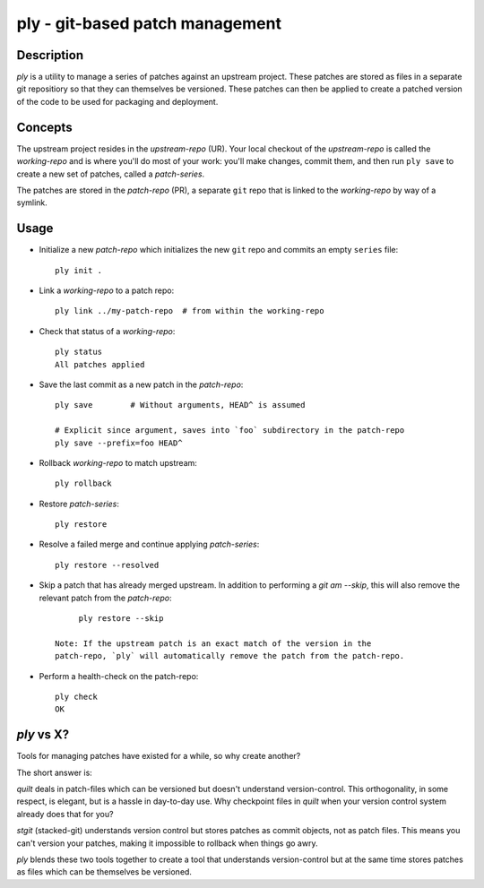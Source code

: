 ================================
ply - git-based patch management
================================


Description
===========

`ply` is a utility to manage a series of patches against an upstream project.
These patches are stored as files in a separate git repositiory so that they
can themselves be versioned. These patches can then be applied to create a
patched version of the code to be used for packaging and deployment.


Concepts
========

The upstream project resides in the `upstream-repo` (UR). Your local
checkout of the `upstream-repo` is called the `working-repo` and is where
you'll do most of your work: you'll make changes, commit them, and then run
``ply save`` to create a new set of patches, called a `patch-series`.

The patches are stored in the `patch-repo` (PR), a separate ``git`` repo
that is linked to the `working-repo` by way of a symlink.


Usage
=====

* Initialize a new `patch-repo` which initializes the new ``git`` repo and
  commits an empty ``series`` file::

    ply init .

* Link a `working-repo` to a patch repo::

    ply link ../my-patch-repo  # from within the working-repo

* Check that status of a `working-repo`::

    ply status
    All patches applied

* Save the last commit as a new patch in the `patch-repo`::

    ply save        # Without arguments, HEAD^ is assumed

    # Explicit since argument, saves into `foo` subdirectory in the patch-repo
    ply save --prefix=foo HEAD^

* Rollback `working-repo` to match upstream::

    ply rollback

* Restore `patch-series`::

    ply restore

* Resolve a failed merge and continue applying `patch-series`::

    ply restore --resolved

* Skip a patch that has already merged upstream. In addition to performing a
  `git am --skip`, this will also remove the relevant patch from the
  `patch-repo`::

        ply restore --skip

   Note: If the upstream patch is an exact match of the version in the
   patch-repo, `ply` will automatically remove the patch from the patch-repo.

* Perform a health-check on the patch-repo::

    ply check
    OK


`ply` vs X?
===========

Tools for managing patches have existed for a while, so why create another?

The short answer is:

`quilt` deals in patch-files which can be versioned but doesn't understand
version-control. This orthogonality, in some respect, is elegant, but is a
hassle in day-to-day use. Why checkpoint files in `quilt` when your version
control system already does that for you?

`stgit` (stacked-git) understands version control but stores patches as commit
objects, not as patch files. This means you can't version your patches, making
it impossible to rollback when things go awry.

`ply` blends these two tools together to create a tool that understands
version-control but at the same time stores patches as files which can be
themselves be versioned.
